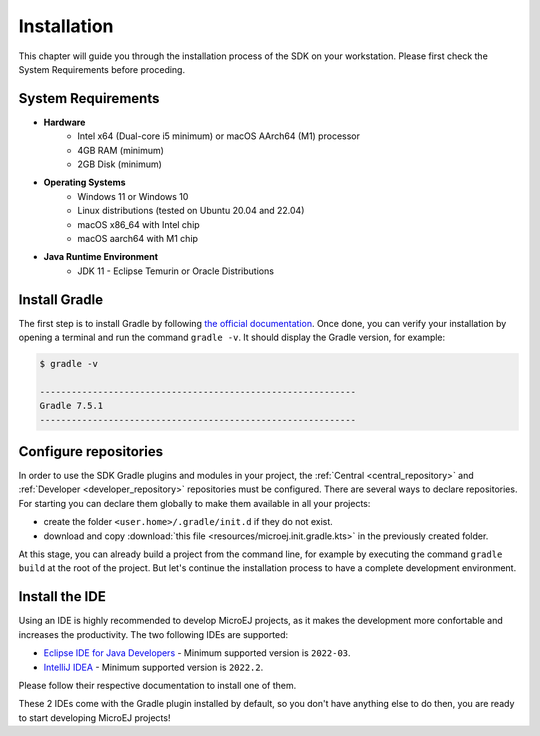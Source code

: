 .. _sdk_6_install:

Installation
============

This chapter will guide you through the installation process of the SDK on your workstation.
Please first check the System Requirements before proceding.

System Requirements
-------------------

- **Hardware**
   - Intel x64 (Dual-core i5 minimum) or macOS AArch64 (M1) processor
   - 4GB RAM (minimum)
   - 2GB Disk (minimum)

- **Operating Systems**
   - Windows 11 or Windows 10
   - Linux distributions (tested on Ubuntu 20.04 and 22.04)
   - macOS x86_64 with Intel chip
   - macOS aarch64 with M1 chip

- **Java Runtime Environment**
    - JDK 11 - Eclipse Temurin or Oracle Distributions

Install Gradle
--------------

The first step is to install Gradle by following `the official documentation <https://gradle.org/install/>`__.
Once done, you can verify your installation by opening a terminal and run the command ``gradle -v``.
It should display the Gradle version, for example:

.. code:: console

   $ gradle -v
   
   ------------------------------------------------------------
   Gradle 7.5.1
   ------------------------------------------------------------

Configure repositories
----------------------

In order to use the SDK Gradle plugins and modules in your project, 
the :ref:`Central <central_repository>` and :ref:`Developer <developer_repository>` repositories must be configured.
There are several ways to declare repositories.
For starting you can declare them globally to make them available in all your projects:

- create the folder ``<user.home>/.gradle/init.d`` if they do not exist.
- download and copy :download:`this file <resources/microej.init.gradle.kts>` in the previously created folder.

At this stage, you can already build a project from the command line, 
for example by executing the command ``gradle build`` at the root of the project.
But let's continue the installation process to have a complete development environment.

Install the IDE
---------------

Using an IDE is highly recommended to develop MicroEJ projects, as it makes the development more confortable and increases the productivity. 
The two following IDEs are supported: 

- `Eclipse IDE for Java Developers <https://www.eclipse.org/downloads/packages/release/2022-09/r/eclipse-ide-java-developers>`__ - Minimum supported version is ``2022-03``.
- `IntelliJ IDEA <https://www.jetbrains.com/idea/>`__ - Minimum supported version is ``2022.2``.

Please follow their respective documentation to install one of them.

These 2 IDEs come with the Gradle plugin installed by default, so you don't have anything else to do then, 
you are ready to start developing MicroEJ projects!

..
   | Copyright 2022, MicroEJ Corp. Content in this space is free 
   for read and redistribute. Except if otherwise stated, modification 
   is subject to MicroEJ Corp prior approval.
   | MicroEJ is a trademark of MicroEJ Corp. All other trademarks and 
   copyrights are the property of their respective owners.
